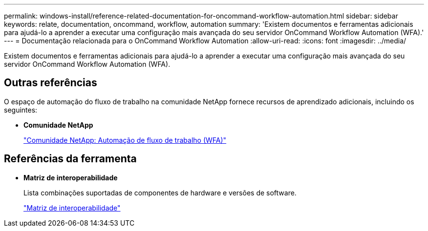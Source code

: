 ---
permalink: windows-install/reference-related-documentation-for-oncommand-workflow-automation.html 
sidebar: sidebar 
keywords: relate, documentation, oncommand, workflow, automation 
summary: 'Existem documentos e ferramentas adicionais para ajudá-lo a aprender a executar uma configuração mais avançada do seu servidor OnCommand Workflow Automation (WFA).' 
---
= Documentação relacionada para o OnCommand Workflow Automation
:allow-uri-read: 
:icons: font
:imagesdir: ../media/


[role="lead"]
Existem documentos e ferramentas adicionais para ajudá-lo a aprender a executar uma configuração mais avançada do seu servidor OnCommand Workflow Automation (WFA).



== Outras referências

O espaço de automação do fluxo de trabalho na comunidade NetApp fornece recursos de aprendizado adicionais, incluindo os seguintes:

* *Comunidade NetApp*
+
http://community.netapp.com/t5/OnCommand-Storage-Management-Software-Articles-and-Resources/tkb-p/oncommand-storage-management-software-articles-and-resources/label-name/workflow%20automation%20%28wfa%29?labels=workflow+automation+%28wfa%29["Comunidade NetApp: Automação de fluxo de trabalho (WFA)"^]





== Referências da ferramenta

* *Matriz de interoperabilidade*
+
Lista combinações suportadas de componentes de hardware e versões de software.

+
http://mysupport.netapp.com/matrix/["Matriz de interoperabilidade"^]


